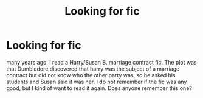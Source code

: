 #+TITLE: Looking for fic

* Looking for fic
:PROPERTIES:
:Author: huey4321
:Score: 4
:DateUnix: 1528042947.0
:DateShort: 2018-Jun-03
:FlairText: Fic Search:hogwarts:
:END:
many years ago, I read a Harry/Susan B. marriage contract fic. The plot was that Dumbledore discovered that harry was the subject of a marriage contract but did not know who the other party was, so he asked his students and Susan said it was her. I do not remember if the fic was any good, but I kind of want to read it again. Does anyone remember this one?

